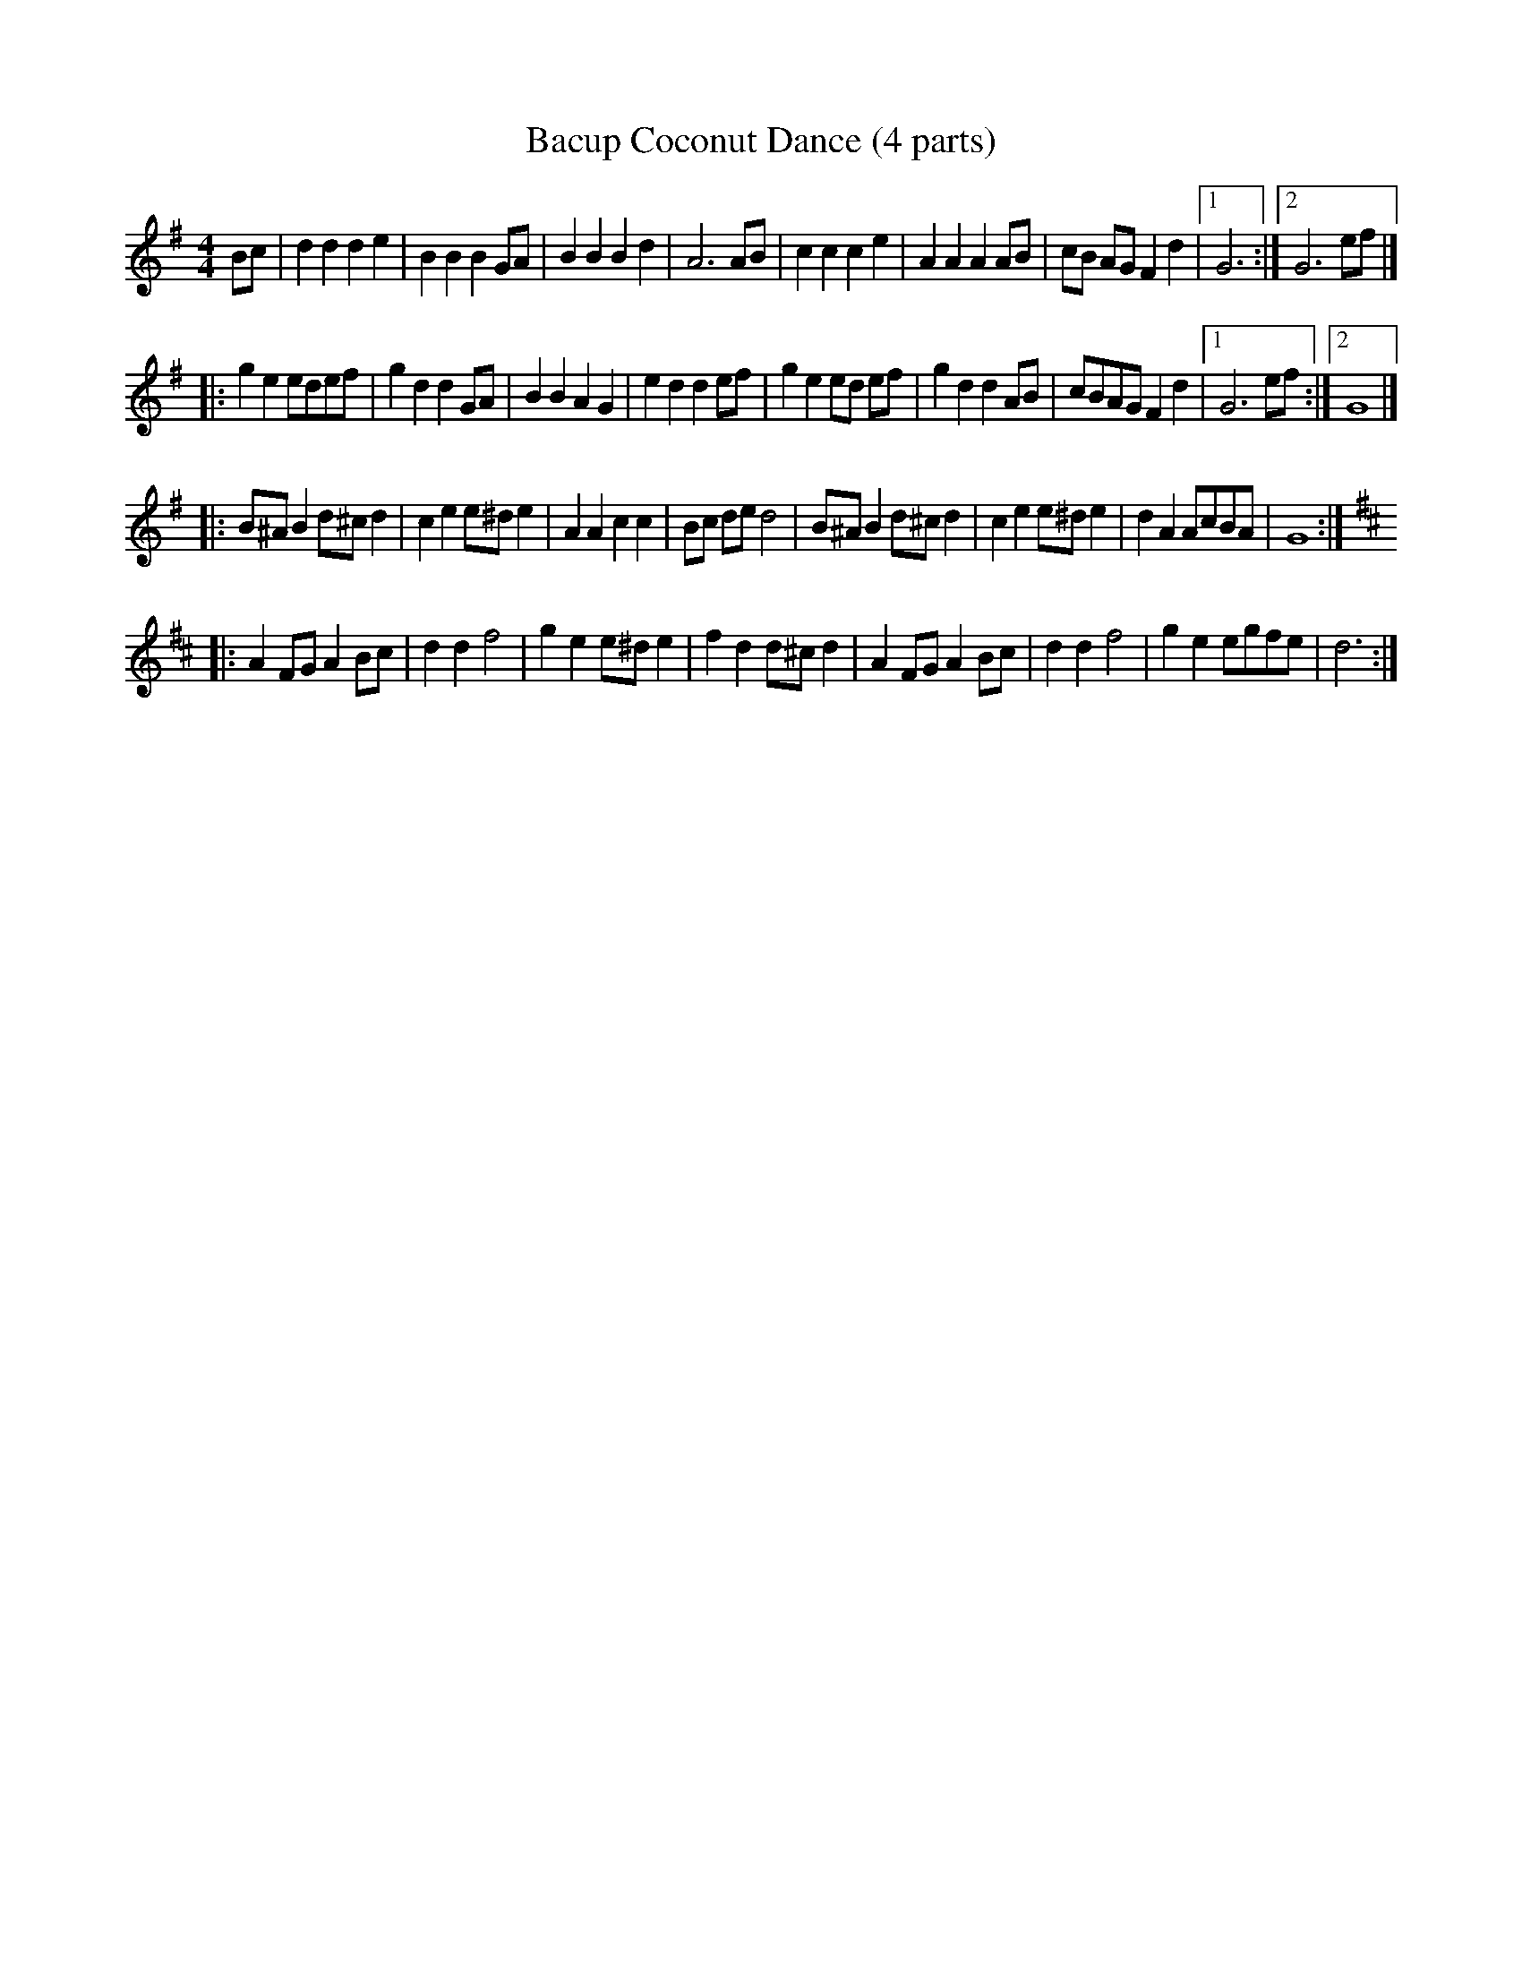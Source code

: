 X:1
T:Bacup Coconut Dance (4 parts)
M:4/4
L:1/8
H:Used by the Bacup Britannia Coconut Dancers for their Nut Dance, as played by
H:the concertina band - the Stacksteads Silver Band only play the first two parts.
Z:John Adams
S:John Adams tradtunes 2008-2-18
K:G
Bc |\
   d2d2d2e2 | B2B2B2GA | B2B2B2d2 | A6 AB |\
   c2c2c2e2 | A2A2A2 AB | cB AG F2d2 |1 G6 :|2 G6 ef |]
|: g2e2 edef | g2d2d2 GA | B2B2A2G2 | e2d2d2ef |\
   g2e2ed ef | g2d2d2 AB | cBAG F2d2 |1 G6 ef :|2 G8 |]
|: B^AB2 d^cd2 | c2e2 e^de2 | A2A2 c2c2 | Bc de d4 |\
   B^AB2 d^cd2 | c2e2 e^de2 | d2A2 AcBA | G8 :|
K:D
|: A2FG A2Bc | d2d2f4 | g2e2 e^de2 | f2d2 d^cd2 |\
   A2FG A2Bc | d2d2f4 | g2e2 egfe | d6 :|
